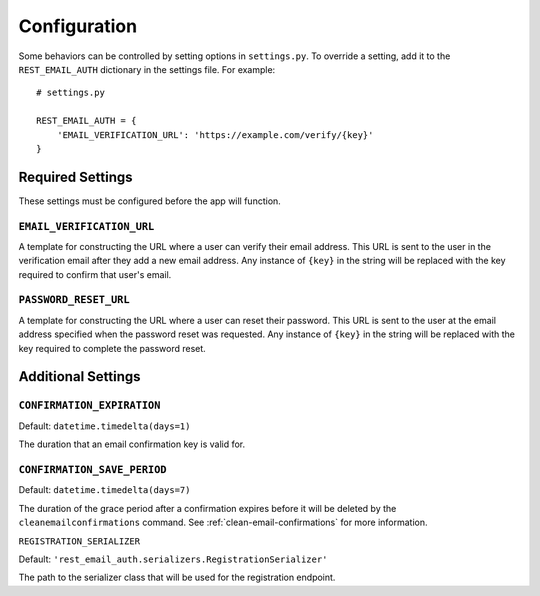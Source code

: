 =============
Configuration
=============

Some behaviors can be controlled by setting options in ``settings.py``. To override a setting, add it to the ``REST_EMAIL_AUTH`` dictionary in the settings file. For example::

    # settings.py

    REST_EMAIL_AUTH = {
        'EMAIL_VERIFICATION_URL': 'https://example.com/verify/{key}'
    }


Required Settings
=================

These settings must be configured before the app will function.

``EMAIL_VERIFICATION_URL``
--------------------------

A template for constructing the URL where a user can verify their email address. This URL is sent to the user in the verification email after they add a new email address. Any instance of ``{key}`` in the string will be replaced with the key required to confirm that user's email.

``PASSWORD_RESET_URL``
----------------------

A template for constructing the URL where a user can reset their password. This URL is sent to the user at the email address specified when the password reset was requested. Any instance of ``{key}`` in the string will be replaced with the key required to complete the password reset.


Additional Settings
===================

``CONFIRMATION_EXPIRATION``
---------------------------

Default: ``datetime.timedelta(days=1)``

The duration that an email confirmation key is valid for.


.. _confirmation-save-period:

``CONFIRMATION_SAVE_PERIOD``
----------------------------

Default: ``datetime.timedelta(days=7)``

The duration of the grace period after a confirmation expires before it will be
deleted by the ``cleanemailconfirmations`` command. See :ref:`clean-email-confirmations` for more information.


``REGISTRATION_SERIALIZER``

Default: ``'rest_email_auth.serializers.RegistrationSerializer'``

The path to the serializer class that will be used for the registration endpoint.
